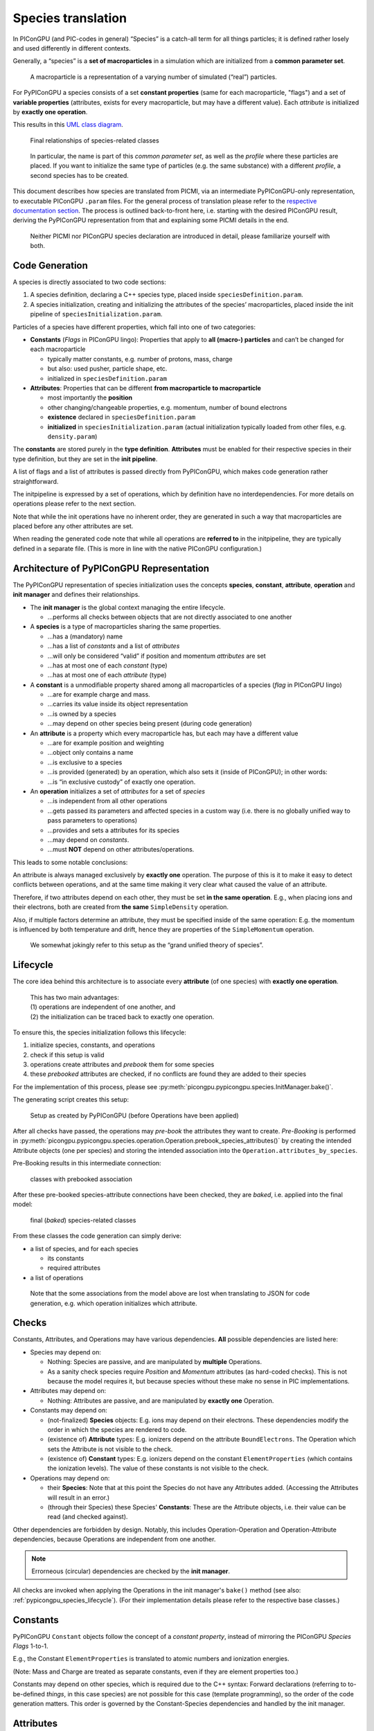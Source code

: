 Species translation
===================

In PIConGPU (and PIC-codes in general) “Species” is a catch-all term for
all things particles; it is defined rather losely and used differently
in different contexts.

Generally, a “species” is a **set of macroparticles** in a simulation which are initialized from a **common parameter set**.

   A macroparticle is a representation of a varying number of simulated
   (“real”) particles.

For PyPIConGPU a species consists of a set **constant properties** (same for each macroparticle, "flags") and a set of **variable properties** (attributes, exists for every macroparticle, but may have a different value).
Each *attribute* is initialized by **exactly one operation**.

This results in this `UML class diagram <https://en.wikipedia.org/wiki/Class_diagram>`_.

.. figure:: ./img/species_final_detail.png
   :alt: UML class diagram of final species classes

   Final relationships of species-related classes

..

   In particular, the name is part of this *common parameter set*, as
   well as the *profile* where these particles are placed. If you want
   to initialize the same type of particles (e.g. the same substance)
   with a different *profile*, a second species has to be created.

This document describes how species are translated from PICMI, via an
intermediate PyPIConGPU-only representation, to executable PIConGPU
``.param`` files. For the general process of translation please refer to
the `respective documentation section <translation.md>`__. The process
is outlined back-to-front here, i.e. starting with the desired PIConGPU
result, deriving the PyPIConGPU representation from that and explaining
some PICMI details in the end.

   Neither PICMI nor PIConGPU species declaration are introduced in
   detail, please familiarize yourself with both.

Code Generation
---------------

A species is directly associated to two code sections:

1. A species definition, declaring a C++ species type, placed inside ``speciesDefinition.param``.
2. A species initialization, creating and initializing the attributes of
   the species’ macroparticles, placed inside the init pipeline of ``speciesInitialization.param``.

Particles of a species have different properties, which fall into one of
two categories:

-  **Constants** (*Flags* in PIConGPU lingo): Properties that apply to
   **all (macro-) particles** and can’t be changed for each
   macroparticle

   -  typically matter constants, e.g. number of protons, mass, charge
   -  but also: used pusher, particle shape, etc.
   -  initialized in ``speciesDefinition.param``

-  **Attributes**: Properties that can be different **from macroparticle
   to macroparticle**

   -  most importantly the **position**
   -  other changing/changeable properties, e.g. momentum, number of
      bound electrons
   -  **existence** declared in ``speciesDefinition.param``
   -  **initialized** in ``speciesInitialization.param`` (actual initialization typically loaded from other files, e.g. ``density.param``)

The **constants** are stored purely in the **type definition**.
**Attributes** must be enabled for their respective species in their
type definition, but they are set in the **init pipeline**.

A list of flags and a list of attributes is passed directly from
PyPIConGPU, which makes code generation rather straightforward.

The initpipeline is expressed by a set of operations, which by
definition have no interdependencies. For more details on operations
please refer to the next section.

Note that while the init operations have no inherent order, they are
generated in such a way that macroparticles are placed before any other
attributes are set.

When reading the generated code note that while all operations are
**referred to** in the initpipeline, they are typically defined in a
separate file. (This is more in line with the native PIConGPU configuration.)

.. _pypicongpu_species_architecture:

Architecture of PyPIConGPU Representation
-----------------------------------------

The PyPIConGPU representation of species initialization uses the
concepts **species**, **constant**, **attribute**, **operation** and
**init manager** and defines their relationships.

-  The **init manager** is the global context managing the entire
   lifecycle.

   -  …performs all checks between objects that are not directly
      associated to one another

-  A **species** is a type of macroparticles sharing the same
   properties.

   -  …has a (mandatory) name
   -  …has a list of *constants* and a list of *attributes*
   -  …will only be considered “valid” if position and momentum
      *attributes* are set
   -  …has at most one of each *constant* (type)
   -  …has at most one of each *attribute* (type)

-  A **constant** is a unmodifiable property shared among all
   macroparticles of a species (*flag* in PIConGPU lingo)

   -  …are for example charge and mass.
   -  …carries its value inside its object representation
   -  …is owned by a species
   -  …may depend on other species being present (during code generation)

-  An **attribute** is a property which every macroparticle has, but
   each may have a different value

   -  …are for example position and weighting
   -  …object only contains a name
   -  …is exclusive to a species
   -  …is provided (generated) by an operation, which also sets it
      (inside of PIConGPU); in other words:
   -  …is “in exclusive custody” of exactly one operation.

-  An **operation** initializes a set of *attributes* for a set of *species*

   -  …is independent from all other operations
   -  …gets passed its parameters and affected species in a custom way
      (i.e. there is no globally unified way to pass parameters to
      operations)
   -  …provides and sets a attributes for its species
   -  …may depend on *constants*.
   -  …must **NOT** depend on other attributes/operations.

This leads to some notable conclusions:

An attribute is always managed exclusively by **exactly one** operation.
The purpose of this is it to make it easy to detect conflicts between
operations, and at the same time making it very clear what caused the
value of an attribute.

Therefore, if two attributes depend on each other, they must be set **in
the same operation**. E.g., when placing ions and their electrons, both
are created from **the same** ``SimpleDensity`` operation.

Also, if multiple factors determine an attribute, they must be specified
inside of the same operation: E.g. the momentum is influenced by both
temperature and drift, hence they are properties of the
``SimpleMomentum`` operation.

   We somewhat jokingly refer to this setup as the “grand unified theory
   of species”.

.. _pypicongpu_species_lifecycle:

Lifecycle
---------

The core idea behind this architecture is to associate every **attribute** (of one species) with **exactly one operation**.

   | This has two main advantages:
   | (1) operations are independent of one another, and
   | (2) the initialization can be traced back to exactly one operation.

To ensure this, the species initialization follows this lifecycle:

1. initialize species, constants, and operations
2. check if this setup is valid
3. operations create attributes and *prebook* them for some species
4. these *prebooked* attributes are checked, if no conflicts are found they are added to their species

For the implementation of this process, please see :py:meth:`picongpu.pypicongpu.species.InitManager.bake()`.

The generating script creates this setup:

.. figure:: ./img/species_initial.png
   :alt: UML class diagram of initially created relationships

   Setup as created by PyPIConGPU (before Operations have been applied)

After all checks have passed, the operations may *pre-book* the attributes they want to create.
*Pre-Booking* is performed in :py:meth:`picongpu.pypicongpu.species.operation.Operation.prebook_species_attributes()`
by creating the intended Attribute objects (one per species) and
storing the intended association into the ``Operation.attributes_by_species``.

Pre-Booking results in this intermediate connection:

.. figure:: ./img/species_prebook.png
   :alt: UML class diagram with prebooked attributes

   classes with prebooked association

After these pre-booked species-attribute connections have been checked,
they are *baked*, i.e. applied into the final model:

.. figure:: ./img/species_final.png
   :alt: UML class diagram of final relationship

   final (*baked*) species-related classes

From these classes the code generation can simply derive:

- a list of species, and for each species

  - its constants
  - required attributes

- a list of operations

..

   Note that the some associations from the model above are lost when translating to JSON for code generation,
   e.g. which operation initializes which attribute.

Checks
------

Constants, Attributes, and Operations may have various dependencies.
**All** possible dependencies are listed here:


- Species may depend on:

  - Nothing: Species are passive, and are manipulated by **multiple** Operations.
  - As a sanity check species require *Position* and *Momentum* attributes (as hard-coded checks).
    This is not because the model requires it,
    but because species without these make no sense in PIC implementations.

- Attributes may depend on:

  - Nothing: Attributes are passive, and are manipulated by **exactly one** Operation.

- Constants may depend on:

  - (not-finalized) **Species** objects:
    E.g. ions may depend on their electrons.
    These dependencies modify the order in which the species are rendered to code.
  - (existence of) **Attribute** types:
    E.g. ionizers depend on the attribute ``BoundElectrons``.
    The Operation which sets the Attribute is not visible to the check.
  - (existence of) **Constant** types:
    E.g. ionizers depend on the constant ``ElementProperties`` (which contains the ionization levels).
    The value of these constants is not visible to the check.

- Operations may depend on:

  - their **Species**:
    Note that at this point the Species do not have any Attributes added.
    (Accessing the Attributes will result in an error.)
  - (through their Species) these Species' **Constants**:
    These are the Attribute objects,
    i.e. their value can be read (and checked against).

Other dependencies are forbidden by design.
Notably, this includes Operation-Operation and Operation-Attribute dependencies,
because Operations are independent from one another.

.. note::

   Errorneous (circular) dependencies are checked by the **init manager**.

All checks are invoked when applying the Operations in the init manager's ``bake()`` method (see also: :ref:`pypicongpu_species_lifecycle`).
(For their implementation details please refer to the respective base classes.)

Constants
---------

PyPIConGPU ``Constant`` objects follow the concept of a *constant property*,
instead of mirroring the PIConGPU *Species Flags* 1-to-1.

E.g., the Constant ``ElementProperties`` is translated to atomic numbers and ionization energies.

(Note: Mass and Charge are treated as separate constants, even if they are element properties too.)

Constants may depend on other species,
which is required due to the C++ syntax:
Forward declarations (referring to to-be-defined *things*, in this case species) are not possible for this case (template programming),
so the order of the code generation matters.
This order is governed by the Constant-Species dependencies and handled by the init manager.

.. _pypicongpu_species_attributes:

Attributes
----------

Attributes are enabled by adding them to the type definition in
PIConGPU. Their values are set in the init pipeline.

The PyPIConGPU species model (see: :ref:`pypicongpu_species_architecture`) ties *Attributes* strongly to *Operations*:
An Attribute is always initialized (handled, created) by **exactly one Operation**.
Hence, Attributes are **never created directly**, but only ever through Operations (see: :ref:`pypicongpu_species_lifecycle`).

Operations
----------

Operations create and initialize :ref:`Attributes <pypicongpu_species_attributes>` **exclusively**,
i.e. one Attribute of a Species can only ever be initialized by **exactly one Operation**.

There is no unified way in which Operations must accept their arguments,
i.e. an Operation must define its own interface how Species and arguments must be passed.

Operations are the intended way how dependencies between Attribute values should be expressed:
**If two Attributes are related, they must be initialized by the same Operation.**
For that, the Operation may depend on Constants of these Species (in ``check_preconditions()``),
but it **must NOT modify** these Constants.

During the code generation these Operations may result in any number of "Functors" in the init pipeline.

The init manager translates the Operations to JSON,
creating a dictionary

.. code:: json

  {
      "op_type1": [ "OP1", "OP2" ],
      "op_type2": [ "OP3" ],
      "op_type3": []
  }

For this every type of Operation must be registered with a name in ``_get_serialized()`` in the init manager (and the respective schema).

Conceptually Operations are **independent from other Operations**.
However, for code generation an inherent order is required,
which implicitly introduces an order between these Operations.
Yet, this order is only required for placing macroparticles (particles must be created before they can be modified) -- for all other cases it is ignored.

The concept of Operations aims to move the species initialization closer to a *declarative* description ("momentum **is** x"),
instead of PIConGPU's *procedural* description ("**set** momentum to x").

.. note::

   The purpose of this is to enable traceability and thereby error handling.
   A *procedural* description is very powerful,
   but quickly runs into the `Halting Problem <https://en.wikipedia.org/wiki/Halting_problem>`_,
   rendering any programmatic handling (besides execution) **impossible**.
   (This includes any manipulation, checking or predicting results.)

In many cases PIConGPU's *functors* from the init pipeline can be translated to a single operation,
however this is not the case for all examples:

- setting the number of bound electrons for ions

  - Attributes: ``boundElectrons``
  - PIConGPU: set bound electrons functor (implementation of ``Free`` functor)
  - PyPIConGPU: ``BoundElectrons`` Operation

- not placing a species itself (e.g. electron species)

  - Attributes: ``position<position_pic>``, ``weighting``
  - PIConGPU: leave init pipeline empty, but add ``position<position_pic>`` Attribute
  - PyPIConGPU: ``NotPlaced`` Operation

- setting the momentum, composed of *drift* and *temperature*

  - Attributes: ``momentum``
  - PIConGPU: **set** *drift*, then **add** *temperature* in second operation
  - PyPIConGPU: ``SimpleMomentum`` Operation (which accepts **both** drift **and** temperature)

- placing multiple species together (see also :ref:`next section <pypicongpu_species_placement>`)

  - Attributes: ``position<position_pic>``, ``weighting``
  - PIConGPU: ``CreateDensity`` for first species, then ``Derive`` all other species
  - PyPIConGPU: ``SimpleDensity`` Operation, which accepts a list of Species

.. _pypicongpu_species_placement:

Placement
---------

The *Placement* describes the **creation** of macroparticles.
(Which differs from all other Operations,
because they only modify existing macroparticles.)

Ultimately, the particle placement expresses where macroparticles with
which weighting (number of represented real particles) should be placed.

| For this, the following components may be specified:
| *PICMI term (PIConGPU term)*

-  particle distribution (density profile): specifies density by
   location

   -  function w.r.t. x, y, z of global coordinate system
   -  typically expressed relative to base density

-  density scale (density ratio): modifies density

   -  scalar factor, multiplied with particle distribution

-  particle layout (particle position): specifies position and number of
   macro particles inside the cell

   -  typically random or fixed to grid positions

Note that there are two steps in deriving the placement of particles
from the density. The density, i.e. number of (real) particles per
volume is given by a particle distribution (density profile). This
profile is multiplied with the density scale (density ratio) and then

1. discretized, i.e. for every cell the average density/the number of
   particles is computed
2. Based on the particle layout (particle position) a certain number of
   macroparticles are placed at a certain position *inside every cell*.
3. The weighting of these macroparticles is adjusted to match the
   computed density. If the weighting is below a configurable threshold,
   particles will be deleted.

This document uses the following terms:


========== ================== ====================== ==================================================================================================== 
used here  PIConGPU           PICMI                  description
========== ================== ====================== ==================================================================================================== 
profile    density profile    particle distribution  description of number of particles per unit of volume
ratio      density ratio      density scale          scalar factor applied to profile (modifies the number of particles represented by one macroparticle)
layout     particle position  particle layout        positioning of macroparticles within a cell
========== ================== ====================== ==================================================================================================== 

The term “placement” refers to the entire process of placing
macroparticles from parameters to final positioning.

Initializing Multiple Species
~~~~~~~~~~~~~~~~~~~~~~~~~~~~~

Some species are to be created together, e.g. ions and their respective
electrons. Though, in general, species are treated separately during
initialization.

   The main purpose of this grouping is to join particles in such a way,
   that in total their charge is (locally) neutral. See: :ref:`usage-workflows-quasiNeutrality`

For the purposes of this document, species might be related as follows:

-  If two (or more) species are related in such a way that their purpose
   is to bring the total (local) charge to a neutral level, they are to
   be *derived* from each other.
-  If the species are not related in such a way, they are to be *treated separately*.

PICMI initializes all species equally, i.e. simply stores a list of all
species to be initialized: The distinction above is not made explictly:
For PICMI, species that are to be *derived* from each other simply end
up at the same place (and can thus neutralize each other) after applying
all initialization of values & position (profile, layout, ratio).

PIConGPU on the other hand uses a different approach. There, particles
that are to be *derived* from each other are initialized in order: Only
the first species (of the group to be *derived*) is placed by a placing
algorithm, all other *derived* species have their position simply
copy-pasted from this first. (If necessary the scalar *density scale* is
adjusted.)

   PIConGPU here is more efficient than (naive) PICMI, because instead
   of placing all particles s.t. the positions are equal for two (or
   more) species (in which case they are *derived*), only the initial
   positions are calculated – and all *derived* species’ positions are
   **made** to be equal.

This schema of separate initialization, yet same final positioning **can
not be recreated in PIConGPU**. The problem lies in the random layout:
When calling the **same random layout** in PIConGPU twice, **the results
do not match**. Therefore, particles that are to be grouped together
**are derived from each other in PIConGPU-native setups**.

   There are very good reasons of the implementation to do that: (1)
   It is more efficient to copy positions instead of generating them
   twice. (2) Due to the parallel nature of PIConGPU, a random placement
   is **not reproducable**. (Not reasonably in practical scenarios at
   least: In particular, it is very difficult to keep the RNG state in
   sync==reproducable across many processes, across many different
   algorithms, and across all supported architectures.)

The implicit grouping in PICMI has to be made explicit before
translating the particle initialization to PIConGPU. For that we
consider the following cases to decide if two species are to be
*derived* or *treated separately*, depending if their initialization
parameters (profile, layout, ratio) are different or equal.

========= ========= ========= ================
profile   layout    ratio     behavior
========= ========= ========= ================
different different different treat separately
different different equal     treat separately
different equal     different treat separately
different equal     equal     treat separately
equal     different different treat separately
equal     different equal     treat separately
equal     equal     different derive
equal     equal     equal     derive
========= ========= ========= ================

This grouping is performed **during the translation from PICMI to PyPIConGPU**.
Profiles/Layouts are considered *equal* if they are ``==`` equal.
For PICMI, ``==`` equality is the same to ``is`` (object identity),
i.e. two species have the same profile (particle distribution) if they use **the same** particle distribution **object**. (PICMI may redefine ``==`` in the future.)

In PyPIConGPU Species that are to be derived are grouped into the same ``SimpleDensity`` Operation.

Ratios are stored in Constants (PIConGPU species flags),
and the species with the **lowest ratio** is placed first to make sure the minimum weighting is always respected.
Note that the first species is not required to use a ratio of one,
which is handled properly by PIConGPU (both during placement and copying).

Notes
-----

Seeds
~~~~~

Seeds are not supported and entirely ignored by PyPIConGPU.

Use Ratios over Profiles!
~~~~~~~~~~~~~~~~~~~~~~~~~

The density is defined by a profile multiplied by a ratio. Hence, in
theory the following two are equal:

-  Ratio 1, Profile ``f(x,y,z) = 6e24 + x * 2e23``
-  Ratio 2, Profile ``f(x,y,z) = 3e24 + x * 1e23``

| However, this is to be discouraged:
| Using a new profile (1) has to be computed for every cell and (2)
  disables the option to detect species placed together.
| Reusing an existing profile (1) is more efficient (reuses previous
  results) and (2) allows to detect species placed together.

Ratio Handling
~~~~~~~~~~~~~~

Ratios are scalar factors applied to profiles.

Profiles are expressed that they are valid with a ratio of one.
By specifying a different PIConGPU density ratio (in the species flags) the PIConGPU ``CreateDensity`` functor in the init pipeline will adjust the weighting accordingly.

The subsequent ``Derive`` functors to copy the species location respect the ratios of the respective species (specifically: the ratio of their ratios),
so no additional measures are required.

Electron Resolution
~~~~~~~~~~~~~~~~~~~

PIConGPU requires an explicit species to be used for electrons,
whereas this is not possible to specify with PICMI.

The user can either explicitly set the electron species by providing ``picongpu_ionization_electrons`` to the PICMI species,
or the PICMI translation will try to guess the used electron species.
If there is exactly one electron species it will be used,
if there is no electron species one will be added,
and if there are two or more electron species an error will be raised.

Example
-------

This example shows the initialization of a constant density of Helium with one bound electron.
For the sake of the example the ratio is 0.5.
The PICMI initialization is:

PICMI
~~~~~

.. code:: python

   uniform_dist = picmi.UniformDistribution(density=8e24,
                                            rms_velocity=[1e5, 1e5, 1e5])
   species_helium = picmi.Species(name="helium",
                                  particle_type="He",
                                  charge_state=1,
                                  density_scale=0.4,
                                  initial_distribution=uniform_dist)

   # init of sim omitted

   random_layout = picmi.PseudoRandomLayout(n_macroparticles_per_cell=2)
   sim.add_species(species_helium, random_layout)

For which an additional electron species is added, equivalent to:

.. code:: python

   electrons = picmi.Species(name="e",
                             particle_type="electron")
   sim.add_species(electrons, None)


PyPIConGPU
~~~~~~~~~~

This translated to these PyPIConGPU objects (simplified, some helper objects are omitted):

.. warning::

   This is a `UML object diagram <https://en.wikipedia.org/wiki/Object_diagram>`_, not a (generally more common) class diagram as above.
   (Boxes here are objects instead of classes.)

.. figure:: ./img/species_example_init.png

   example setup as translated by PICMI before Baking

After attribute creation, prebooking, checking and finally baking, this results in these objects:

.. figure:: ./img/species_example_final.png

   example setup after baking attributes

Rendering JSON Representation
~~~~~~~~~~~~~~~~~~~~~~~~~~~~~

From this, the following (abbreviated) JSON representation is derived:

   ALL CAPS strings are placeholders for full (complex) objects

.. code:: json

    {
        "species": [
            {
                "name": "e",
                "typename": "species_e",
                "attributes": [
                    {"picongpu_name": "position<position_pic>"},
                    {"picongpu_name": "weighting"},
                    {"picongpu_name": "momentum"}
                ],
                "constants": {
                    "mass": {"mass_si": 9.1093837015e-31},
                    "charge": {"charge_si": -1.602176634e-19},
                    "density_ratio": null,
                    "ionizers": null,
                    "element_properties": null
                }
            },
            {
                "name": "helium",
                "typename": "species_helium",
                "attributes": [
                    {"picongpu_name": "position<position_pic>"},
                    {"picongpu_name": "weighting"},
                    {"picongpu_name": "momentum"},
                    {"picongpu_name": "boundElectrons"}
                ],
                "constants": {
                    "mass": {"mass_si": 6.64647366797316e-27},
                    "charge": {"charge_si": 3.204353268e-19},
                    "density_ratio": {"ratio": 0.4},
                    "ionizers": {"electron_species": "ELECTRON SPECIES OBJECT"},
                    "element_properties": {
                        "element": {
                            "symbol": "He",
                            "picongpu_name": "Helium"
                        }
                    }
                }
            }
        ],
        "operations": {
            "simple_density": ["SIMPLE DENSITY OBJECT"],
            "simple_momentum": [
                {
                    "species": "HELIUM SPECIES OBJECT",
                    "temperature": {"temperature_kev": 0.41484025711818995},
                    "drift": null
                },
                {
                    "species": "ELECTRON SPECIES OBJECT",
                    "temperature": null,
                    "drift": null
                }
            ],
            "set_bound_electrons": [
                {
                    "species": "HELIUM SPECIES OBJECT",
                    "bound_electrons": 1
                }
            ]
        }
    }

Generated Code
~~~~~~~~~~~~~~

Ultimately rendering this code (reformatted for reading):

``speciesDefinition.param``:

.. code:: c++

    value_identifier(float_X, MassRatio_species_e,
                    9.1093837015000008e-31 / SI::BASE_MASS_SI);
    value_identifier(float_X, ChargeRatio_species_e,
                    -1.6021766339999999e-19 / SI::BASE_CHARGE_SI);

    using ParticleFlags_species_e = MakeSeq_t<
        massRatio<MassRatio_species_e>, chargeRatio<ChargeRatio_species_e>,

        particlePusher<UsedParticlePusher>, shape<UsedParticleShape>,
        interpolation<UsedField2Particle>, current<UsedParticleCurrentSolver>>;

    using ParticleAttributes_species_e =
        MakeSeq_t<position<position_pic>, weighting, momentum>;

    using species_e = Particles<PMACC_CSTRING("e"), ParticleFlags_species_e,
                                ParticleAttributes_species_e>;


    value_identifier(float_X, MassRatio_species_helium,
                    6.6464736679731602e-27 / SI::BASE_MASS_SI);
    value_identifier(float_X, ChargeRatio_species_helium,
                    3.2043532679999998e-19 / SI::BASE_CHARGE_SI);
    value_identifier(float_X, DensityRatio_species_helium, 0.40000000000000002);

    using ParticleFlags_species_helium = MakeSeq_t<
        massRatio<MassRatio_species_helium>,
        chargeRatio<ChargeRatio_species_helium>,
        densityRatio<DensityRatio_species_helium>,

        ionizers<MakeSeq_t<particles::ionization::BSI<
                            species_e, particles::ionization::current::None>,
                        particles::ionization::ADKCircPol<
                            species_e, particles::ionization::current::None>,
                        particles::ionization::ThomasFermi<species_e>>>,

        atomicNumbers<ionization::atomicNumbers::Helium_t>,
        ionizationEnergies<ionization::energies::AU::Helium_t>,

        particlePusher<UsedParticlePusher>, shape<UsedParticleShape>,
        interpolation<UsedField2Particle>, current<UsedParticleCurrentSolver>>;

    using ParticleAttributes_species_helium =
        MakeSeq_t<position<position_pic>, weighting, momentum, boundElectrons>;

    using species_helium =
        Particles<PMACC_CSTRING("helium"), ParticleFlags_species_helium,
                ParticleAttributes_species_helium>;

    using VectorAllSpecies = MakeSeq_t<species_e, species_helium>;


The operations result in this ``speciesInitialization.param``:

.. code:: c++

    using InitPipeline = boost::mp11::mp_list<
        /**********************************/
        /* phase 1: create macroparticles */
        /**********************************/

        CreateDensity<densityProfiles::pypicongpu::init_species_helium,
                      startPosition::pypicongpu::init_species_helium,
                      species_helium>,

        /*********************************************/
        /* phase 2: adjust other attributes (if any) */
        /*********************************************/

        // *adds* temperature, does *NOT* overwrite
        Manipulate<manipulators::pypicongpu::AddTemperature_species_helium,
                   species_helium>,

        Manipulate<manipulators::pypicongpu::PreIonize_species_helium,
                   species_helium>,

        // does nothing -- exists to catch trailing comma left by code generation
        pypicongpu::nop>;


Utilizing this density definition from ``density.param``:

.. code:: c++

    /**
    * generate the initial macroparticle position for species "helium"
    * (species_helium)
    */
    struct init_species_helium_functor {
        HDINLINE float_X operator()(const floatD_64 &position_SI,
                                    const float3_64 &cellSize_SI) {
            return 7.9999999999999999e+24 / SI::BASE_DENSITY_SI;
        }
    };

    using init_species_helium =
        FreeFormulaImpl<init_species_helium_functor>;
